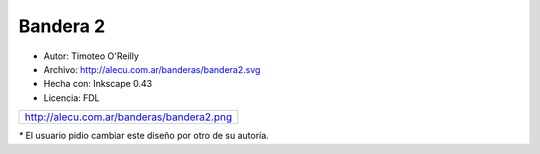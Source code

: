 .. title: Banderas cambiadas


Bandera 2
---------

* Autor: Timoteo O'Reilly

* Archivo: http://alecu.com.ar/banderas/bandera2.svg

* Hecha con: Inkscape 0.43

* Licencia: FDL

.. csv-table::

    http://alecu.com.ar/banderas/bandera2.png

`*` El usuario pidio cambiar este diseño por otro de su autoría.
